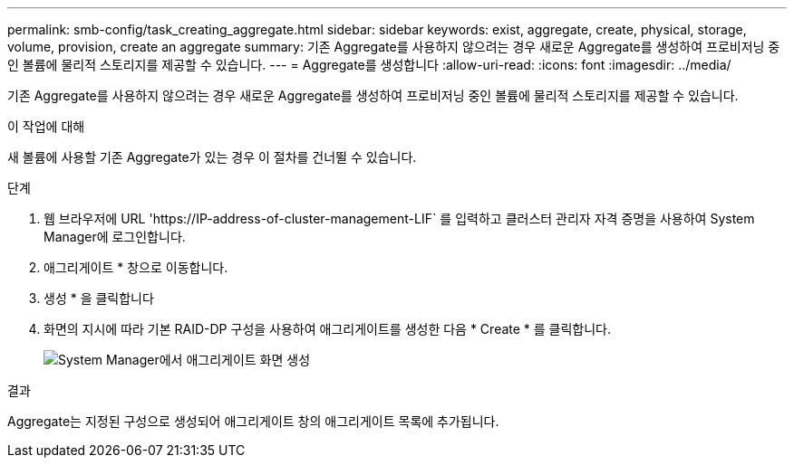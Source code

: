 ---
permalink: smb-config/task_creating_aggregate.html 
sidebar: sidebar 
keywords: exist, aggregate, create, physical, storage, volume, provision, create an aggregate 
summary: 기존 Aggregate를 사용하지 않으려는 경우 새로운 Aggregate를 생성하여 프로비저닝 중인 볼륨에 물리적 스토리지를 제공할 수 있습니다. 
---
= Aggregate를 생성합니다
:allow-uri-read: 
:icons: font
:imagesdir: ../media/


[role="lead"]
기존 Aggregate를 사용하지 않으려는 경우 새로운 Aggregate를 생성하여 프로비저닝 중인 볼륨에 물리적 스토리지를 제공할 수 있습니다.

.이 작업에 대해
새 볼륨에 사용할 기존 Aggregate가 있는 경우 이 절차를 건너뛸 수 있습니다.

.단계
. 웹 브라우저에 URL '+https://IP-address-of-cluster-management-LIF+` 를 입력하고 클러스터 관리자 자격 증명을 사용하여 System Manager에 로그인합니다.
. 애그리게이트 * 창으로 이동합니다.
. 생성 * 을 클릭합니다
. 화면의 지시에 따라 기본 RAID-DP 구성을 사용하여 애그리게이트를 생성한 다음 * Create * 를 클릭합니다.
+
image::../media/aggregate_creation_smb.gif[System Manager에서 애그리게이트 화면 생성]



.결과
Aggregate는 지정된 구성으로 생성되어 애그리게이트 창의 애그리게이트 목록에 추가됩니다.
